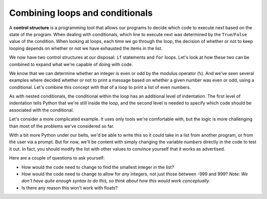 Combining loops and conditionals
::::::::::::::::::::::::::::::::

A **control structure** is a programming tool that allows our programs to decide which code to execute next based on the state of the program. When dealing with conditionals, which line to execute next was determined by the ``True``/``False`` value of the condition. When looking at loops, each time we go through the loop, the decision of whether or not to keep looping depends on whether or not we have exhausted the items in the list.

We now have two control structures at our disposal: ``if`` statements and ``for`` loops. Let's look at how these two can be combined to expand what we're capable of doing with code.

We know that we can determine whether an integer is even or odd by the modulus operator (``%``). And we've seen several examples where decided whether or not to print a message based on whether a given number was even or odd, using a conditional. Let's combine this concept with that of a loop to print a list of even numbers.

.. activecode:: loop_evens

    # ask the user how many we should print
    max_number = input("Print all positive even numbers less than:")
    max_number = int(max_number)

    for candidate in range(max_number + 1):

        # test for evenness
        if candidate % 2 == 0:
            print(candidate)

As with nested conditionals, the conditional within the loop has an additional level of indentation. The first level of indentation tells Python that we're still inside the loop, and the second level is needed to specify which code should be associated with the conditional.

Let's consider a more complicated example. It uses only tools we're comfortable with, but the logic is more challenging than most of the problems we've considered so far.

.. admonishment:: Example: Finding the maximum element of a list

    Create a list of integers (positive or negative) with values between -999 and 999. Then search for the largest entry in the list and print it to the screen. Your code should work regardless of the entries in the list.

.. activecode:: ch04_max

    # create a list to
    numbers = [-1, 5, 17, -8, -133, 42, 6]

    # keep track of the largest num found so far
    largest = -1000

    for number in numbers:
        if number > largest:
            largest = number

    print("The largest number in the list", numbers,"is", largest)

With a bit more Python under our belts, we'd be able to write this so it could take in a list from another program, or from the user via a prompt. But for now, we'll be content with simply changing the variable `numbers` directly in the code to test it out. In fact, you should modify the list with other values to convince yourself that it works as advertised.

Here are a couple of questions to ask yourself:

- How would the code need to change to find the smallest integer in the list?
- How would the code need to change to allow for *any* integers, not just those between -999 and 999? *Note: We don't have quite enough syntax to do this, so think about how this would work conceptually.*
- Is there any reason this won't work with floats?
